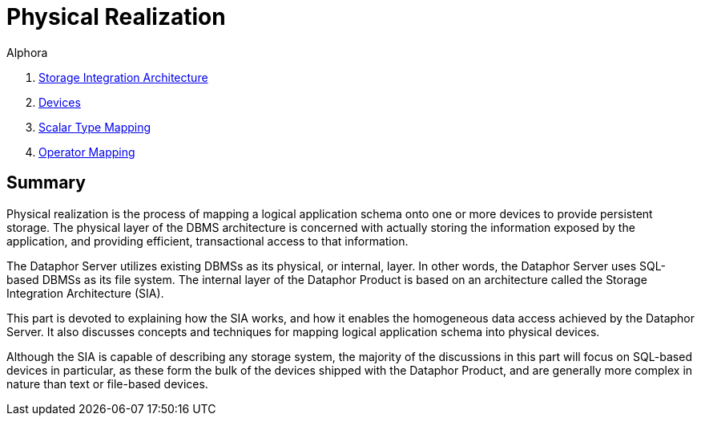 = Physical Realization
:author: Alphora
:doctype: book

:data-uri:
:lang: en
:encoding: iso-8859-1

. link:StorageIntegrationArchitecture.adoc[Storage Integration Architecture]
. link:Devices.adoc[Devices]
. link:ScalarTypeMapping.adoc[Scalar Type Mapping]
. link:OperatorMapping.adoc[Operator Mapping]

== Summary

Physical realization is the process of mapping a logical application
schema onto one or more devices to provide persistent storage. The
physical layer of the DBMS architecture is concerned with actually
storing the information exposed by the application, and providing
efficient, transactional access to that information.

The Dataphor Server utilizes existing DBMSs as its physical, or
internal, layer. In other words, the Dataphor Server uses SQL-based
DBMSs as its file system. The internal layer of the Dataphor Product is
based on an architecture called the Storage Integration Architecture
(SIA).

This part is devoted to explaining how the SIA works, and how it enables
the homogeneous data access achieved by the Dataphor Server. It also
discusses concepts and techniques for mapping logical application schema
into physical devices.

Although the SIA is capable of describing any storage system, the
majority of the discussions in this part will focus on SQL-based devices
in particular, as these form the bulk of the devices shipped with the
Dataphor Product, and are generally more complex in nature than text or
file-based devices.
